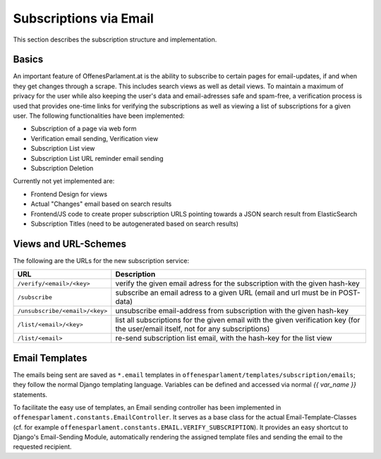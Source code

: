 Subscriptions via Email
~~~~~~~~~~~~~~~~~~~~~~~

This section describes the subscription structure and implementation.

Basics
======

An important feature of OffenesParlament.at is the ability to subscribe to
certain pages for email-updates, if and when they get changes through a scrape.
This includes search views as well as detail views. To maintain a maximum of
privacy for the user while also keeping the user's data and email-adresses safe
and spam-free, a verification process is used that provides one-time links for
verifying the subscriptions as well as viewing a list of subscriptions for a
given user. The following functionalities have been implemented:

* Subscription of a page via web form
* Verification email sending, Verification view
* Subscription List view
* Subscription List URL reminder email sending
* Subscription Deletion

Currently not yet implemented are:

* Frontend Design for views
* Actual "Changes" email based on search results
* Frontend/JS code to create proper subscription URLS pointing towards a
  JSON search result from ElasticSearch
* Subscription Titles (need to be autogenerated based on search results)

Views and URL-Schemes
=====================

The following are the URLs for the new subscription service:

==============================  ==================================
URL                             Description
==============================  ==================================
``/verify/<email>/<key>``       verify the given email adress for the subscription
                                with the given hash-key
``/subscribe``                  subscribe an email adress to a given URL (email and
                                url must be in POST-data)
``/unsubscribe/<email>/<key>``  unsubscribe email-address from subscription with the
                                given hash-key
``/list/<email>/<key>``         list all subscriptions for the given email with the
                                given verification key (for the user/email itself,
                                not for any subscriptions)
``/list/<email>``               re-send subscription list email, with the hash-key
                                for the list view
==============================  ==================================

Email Templates
===============

The emails being sent are saved as ``*.email`` templates in
``offenesparlament/templates/subscription/emails``; they follow the normal
Django templating language. Variables can be defined and accessed via normal
*{{ var_name }}* statements.

To facilitate the easy use of templates, an Email sending controller has been
implemented in ``offenesparlament.constants.EmailController``. It serves as a
base class for the actual Email-Template-Classes (cf. for example
``offenesparlament.constants.EMAIL.VERIFY_SUBSCRIPTION``). It provides an easy
shortcut to Django's Email-Sending Module, automatically rendering the assigned
template files and sending the email to the requested recipient.


